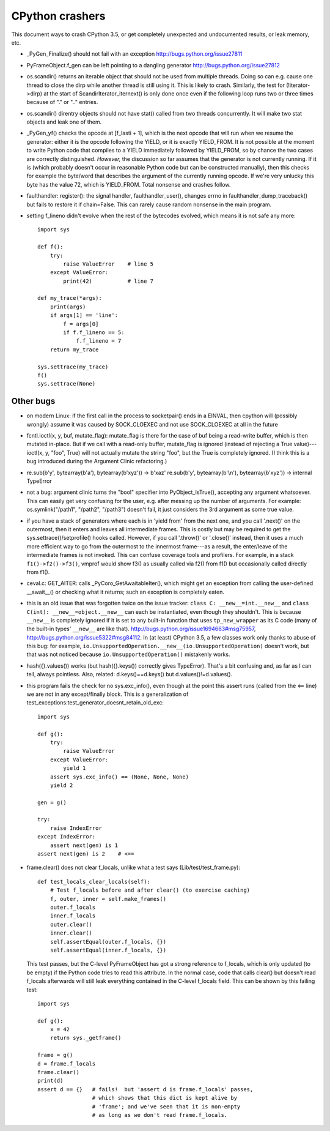 CPython crashers
================

This document ways to crash CPython 3.5, or get completely unexpected
and undocumented results, or leak memory, etc.


* _PyGen_Finalize() should not fail with an exception
  http://bugs.python.org/issue27811

* PyFrameObject.f_gen can be left pointing to a dangling generator
  http://bugs.python.org/issue27812

* os.scandir() returns an iterable object that should not be used
  from multiple threads.  Doing so can e.g. cause one thread to
  close the dirp while another thread is still using it.  This is
  likely to crash.  Similarly, the test for (!iterator->dirp) at
  the start of ScandirIterator_iternext() is only done once even
  if the following loop runs two or three times because of "." or
  ".." entries.

* os.scandir() direntry objects should not have stat() called from two
  threads concurrently.  It will make two stat objects and leak one of
  them.

* _PyGen_yf() checks the opcode at [f_lasti + 1], which is the next
  opcode that will run when we resume the generator: either it is the
  opcode following the YIELD, or it is exactly YIELD_FROM.  It is not
  possible at the moment to write Python code that compiles to a YIELD
  immediately followed by YIELD_FROM, so by chance the two cases are
  correctly distinguished.  *However,* the discussion so far assumes
  that the generator is not currently running.  If it is (which probably
  doesn't occur in reasonable Python code but can be constructed
  manually), then this checks for example the byte/word that describes
  the argument of the currently running opcode.  If we're very unlucky
  this byte has the value 72, which is YIELD_FROM.  Total nonsense and
  crashes follow.

* faulthandler: register(): the signal handler, faulthandler_user(),
  changes errno in faulthandler_dump_traceback() but fails to restore it
  if chain=False.  This can rarely cause random nonsense in the main
  program.

* setting f_lineno didn't evolve when the rest of the bytecodes evolved,
  which means it is not safe any more::

    import sys

    def f():
        try:
            raise ValueError    # line 5
        except ValueError:
            print(42)           # line 7

    def my_trace(*args):
        print(args)
        if args[1] == 'line':
            f = args[0]
            if f.f_lineno == 5:
                f.f_lineno = 7
        return my_trace

    sys.settrace(my_trace)
    f()
    sys.settrace(None)


Other bugs
----------

* on modern Linux: if the first call in the process to
  socketpair() ends in a EINVAL, then cpython will (possibly wrongly)
  assume it was caused by SOCK_CLOEXEC and not use SOCK_CLOEXEC at all
  in the future

* fcntl.ioctl(x, y, buf, mutate_flag): mutate_flag is there for the case
  of buf being a read-write buffer, which is then mutated in-place.
  But if we call with a read-only buffer, mutate_flag is ignored (instead
  of rejecting a True value)---ioctl(x, y, "foo", True) will not actually
  mutate the string "foo", but the True is completely ignored.  (I think
  this is a bug introduced during the Argument Clinic refactoring.)

* re.sub(b'y', bytearray(b'a'), bytearray(b'xyz')) -> b'xaz'
  re.sub(b'y', bytearray(b'\\n'), bytearray(b'xyz')) -> internal TypeError

* not a bug: argument clinic turns the "bool" specifier into
  PyObject_IsTrue(), accepting any argument whatsoever.  This can easily
  get very confusing for the user, e.g. after messing up the number of
  arguments.  For example: os.symlink("/path1", "/path2", "/path3")
  doesn't fail, it just considers the 3rd argument as some true value.

* if you have a stack of generators where each is in 'yield from' from
  the next one, and you call '.next()' on the outermost, then it enters
  and leaves all intermediate frames.  This is costly but may be
  required to get the sys.settrace()/setprofile() hooks called.
  However, if you call '.throw()' or '.close()' instead, then it uses a
  much more efficient way to go from the outermost to the innermost
  frame---as a result, the enter/leave of the intermediate frames is not
  invoked.  This can confuse coverage tools and profilers.  For example,
  in a stack ``f1()->f2()->f3()``, vmprof would show f3() as usually
  called via f2() from f1() but occasionally called directly from f1().

* ceval.c: GET_AITER: calls _PyCoro_GetAwaitableIter(), which might
  get an exception from calling the user-defined __await__() or checking
  what it returns; such an exception is completely eaten.

* this is an old issue that was forgotten twice on the
  issue tracker: ``class C: __new__=int.__new__`` and ``class C(int):
  __new__=object.__new__`` can each be instantiated, even though they
  shouldn't.  This is because ``__new__`` is completely ignored if it is
  set to any built-in function that uses ``tp_new_wrapper`` as its C code
  (many of the built-in types' ``__new__`` are like that).
  http://bugs.python.org/issue1694663#msg75957,
  http://bugs.python.org/issue5322#msg84112.  In (at least) CPython 3.5,
  a few classes work only thanks to abuse of this bug: for example,
  ``io.UnsupportedOperation.__new__(io.UnsupportedOperation)`` doesn't
  work, but that was not noticed because ``io.UnsupportedOperation()``
  mistakenly works.
 
* hash({}.values()) works (but hash({}.keys()) correctly gives
  TypeError).  That's a bit confusing and, as far as I can tell, always
  pointless.  Also, related: d.keys()==d.keys() but
  d.values()!=d.values().

* this program fails the check for no sys.exc_info(), even though at
  the point this assert runs (called from the <== line) we are not in
  any except/finally block.  This is a generalization of
  test_exceptions:test_generator_doesnt_retain_old_exc::

    import sys

    def g():
        try:
            raise ValueError
        except ValueError:
            yield 1
        assert sys.exc_info() == (None, None, None)
        yield 2

    gen = g()

    try:
        raise IndexError
    except IndexError:
        assert next(gen) is 1
    assert next(gen) is 2    # <==

* frame.clear() does not clear f_locals, unlike what a test says
  (Lib/test/test_frame.py)::

    def test_locals_clear_locals(self):
        # Test f_locals before and after clear() (to exercise caching)
        f, outer, inner = self.make_frames()
        outer.f_locals
        inner.f_locals
        outer.clear()
        inner.clear()
        self.assertEqual(outer.f_locals, {})
        self.assertEqual(inner.f_locals, {})

  This test passes, but the C-level PyFrameObject has got a strong
  reference to f_locals, which is only updated (to be empty) if the
  Python code tries to read this attribute.  In the normal case,
  code that calls clear() but doesn't read f_locals afterwards will
  still leak everything contained in the C-level f_locals field.  This
  can be shown by this failing test::

    import sys

    def g():
        x = 42
        return sys._getframe()

    frame = g()
    d = frame.f_locals
    frame.clear()
    print(d)
    assert d == {}   # fails!  but 'assert d is frame.f_locals' passes,
                     # which shows that this dict is kept alive by
                     # 'frame'; and we've seen that it is non-empty
                     # as long as we don't read frame.f_locals.
